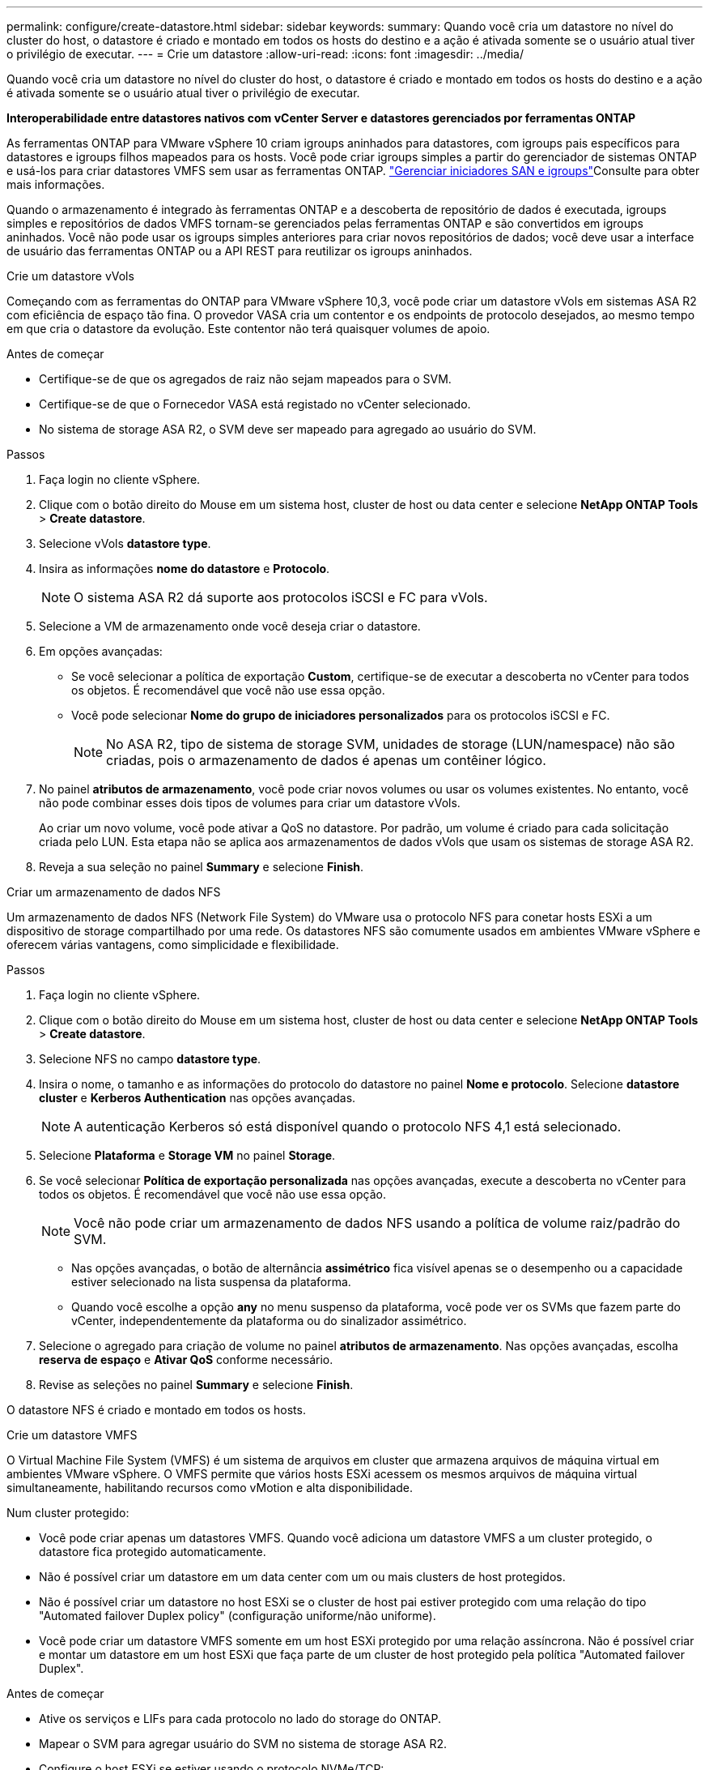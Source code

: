---
permalink: configure/create-datastore.html 
sidebar: sidebar 
keywords:  
summary: Quando você cria um datastore no nível do cluster do host, o datastore é criado e montado em todos os hosts do destino e a ação é ativada somente se o usuário atual tiver o privilégio de executar. 
---
= Crie um datastore
:allow-uri-read: 
:icons: font
:imagesdir: ../media/


[role="lead"]
Quando você cria um datastore no nível do cluster do host, o datastore é criado e montado em todos os hosts do destino e a ação é ativada somente se o usuário atual tiver o privilégio de executar.

*Interoperabilidade entre datastores nativos com vCenter Server e datastores gerenciados por ferramentas ONTAP*

As ferramentas ONTAP para VMware vSphere 10 criam igroups aninhados para datastores, com igroups pais específicos para datastores e igroups filhos mapeados para os hosts. Você pode criar igroups simples a partir do gerenciador de sistemas ONTAP e usá-los para criar datastores VMFS sem usar as ferramentas ONTAP.  https://docs.netapp.com/us-en/ontap/san-admin/manage-san-initiators-task.html["Gerenciar iniciadores SAN e igroups"]Consulte para obter mais informações.

Quando o armazenamento é integrado às ferramentas ONTAP e a descoberta de repositório de dados é executada, igroups simples e repositórios de dados VMFS tornam-se gerenciados pelas ferramentas ONTAP e são convertidos em igroups aninhados. Você não pode usar os igroups simples anteriores para criar novos repositórios de dados; você deve usar a interface de usuário das ferramentas ONTAP ou a API REST para reutilizar os igroups aninhados.

[role="tabbed-block"]
====
.Crie um datastore vVols
--
Começando com as ferramentas do ONTAP para VMware vSphere 10,3, você pode criar um datastore vVols em sistemas ASA R2 com eficiência de espaço tão fina. O provedor VASA cria um contentor e os endpoints de protocolo desejados, ao mesmo tempo em que cria o datastore da evolução. Este contentor não terá quaisquer volumes de apoio.

.Antes de começar
* Certifique-se de que os agregados de raiz não sejam mapeados para o SVM.
* Certifique-se de que o Fornecedor VASA está registado no vCenter selecionado.
* No sistema de storage ASA R2, o SVM deve ser mapeado para agregado ao usuário do SVM.


.Passos
. Faça login no cliente vSphere.
. Clique com o botão direito do Mouse em um sistema host, cluster de host ou data center e selecione *NetApp ONTAP Tools* > *Create datastore*.
. Selecione vVols *datastore type*.
. Insira as informações *nome do datastore* e *Protocolo*.
+

NOTE: O sistema ASA R2 dá suporte aos protocolos iSCSI e FC para vVols.

. Selecione a VM de armazenamento onde você deseja criar o datastore.
. Em opções avançadas:
+
** Se você selecionar a política de exportação *Custom*, certifique-se de executar a descoberta no vCenter para todos os objetos. É recomendável que você não use essa opção.
** Você pode selecionar *Nome do grupo de iniciadores personalizados* para os protocolos iSCSI e FC.
+

NOTE: No ASA R2, tipo de sistema de storage SVM, unidades de storage (LUN/namespace) não são criadas, pois o armazenamento de dados é apenas um contêiner lógico.



. No painel *atributos de armazenamento*, você pode criar novos volumes ou usar os volumes existentes. No entanto, você não pode combinar esses dois tipos de volumes para criar um datastore vVols.
+
Ao criar um novo volume, você pode ativar a QoS no datastore. Por padrão, um volume é criado para cada solicitação criada pelo LUN. Esta etapa não se aplica aos armazenamentos de dados vVols que usam os sistemas de storage ASA R2.

. Reveja a sua seleção no painel *Summary* e selecione *Finish*.


--
.Criar um armazenamento de dados NFS
--
Um armazenamento de dados NFS (Network File System) do VMware usa o protocolo NFS para conetar hosts ESXi a um dispositivo de storage compartilhado por uma rede. Os datastores NFS são comumente usados em ambientes VMware vSphere e oferecem várias vantagens, como simplicidade e flexibilidade.

.Passos
. Faça login no cliente vSphere.
. Clique com o botão direito do Mouse em um sistema host, cluster de host ou data center e selecione *NetApp ONTAP Tools* > *Create datastore*.
. Selecione NFS no campo *datastore type*.
. Insira o nome, o tamanho e as informações do protocolo do datastore no painel *Nome e protocolo*. Selecione *datastore cluster* e *Kerberos Authentication* nas opções avançadas.
+

NOTE: A autenticação Kerberos só está disponível quando o protocolo NFS 4,1 está selecionado.

. Selecione *Plataforma* e *Storage VM* no painel *Storage*.
. Se você selecionar *Política de exportação personalizada* nas opções avançadas, execute a descoberta no vCenter para todos os objetos. É recomendável que você não use essa opção.
+

NOTE: Você não pode criar um armazenamento de dados NFS usando a política de volume raiz/padrão do SVM.

+
** Nas opções avançadas, o botão de alternância *assimétrico* fica visível apenas se o desempenho ou a capacidade estiver selecionado na lista suspensa da plataforma.
** Quando você escolhe a opção *any* no menu suspenso da plataforma, você pode ver os SVMs que fazem parte do vCenter, independentemente da plataforma ou do sinalizador assimétrico.


. Selecione o agregado para criação de volume no painel *atributos de armazenamento*. Nas opções avançadas, escolha *reserva de espaço* e *Ativar QoS* conforme necessário.
. Revise as seleções no painel *Summary* e selecione *Finish*.


O datastore NFS é criado e montado em todos os hosts.

--
.Crie um datastore VMFS
--
O Virtual Machine File System (VMFS) é um sistema de arquivos em cluster que armazena arquivos de máquina virtual em ambientes VMware vSphere. O VMFS permite que vários hosts ESXi acessem os mesmos arquivos de máquina virtual simultaneamente, habilitando recursos como vMotion e alta disponibilidade.

Num cluster protegido:

* Você pode criar apenas um datastores VMFS. Quando você adiciona um datastore VMFS a um cluster protegido, o datastore fica protegido automaticamente.
* Não é possível criar um datastore em um data center com um ou mais clusters de host protegidos.
* Não é possível criar um datastore no host ESXi se o cluster de host pai estiver protegido com uma relação do tipo "Automated failover Duplex policy" (configuração uniforme/não uniforme).
* Você pode criar um datastore VMFS somente em um host ESXi protegido por uma relação assíncrona. Não é possível criar e montar um datastore em um host ESXi que faça parte de um cluster de host protegido pela política "Automated failover Duplex".


.Antes de começar
* Ative os serviços e LIFs para cada protocolo no lado do storage do ONTAP.
* Mapear o SVM para agregar usuário do SVM no sistema de storage ASA R2.
* Configure o host ESXi se estiver usando o protocolo NVMe/TCP:
+
.. Reveja o. https://www.vmware.com/resources/compatibility/detail.php?deviceCategory=san&productid=49677&releases_filter=589,578,518,508,448&deviceCategory=san&details=1&partner=399&Protocols=1&transportTypes=3&isSVA=0&page=1&display_interval=10&sortColumn=Partner&sortOrder=Asc["Guia de compatibilidade da VMware"]
+

NOTE: O VMware vSphere 7,0 U3 e versões posteriores são compatíveis com o protocolo NVMe/TCP. No entanto, é recomendável usar o VMware vSphere 8,0 e versões posteriores.

.. Valide se o fornecedor da placa de interface de rede (NIC) suporta NIC ESXi com o protocolo NVMe/TCP.
.. Configure a NIC ESXi para NVMe/TCP de acordo com as especificações do fornecedor da NIC.
.. Ao usar a versão do VMware vSphere 7, siga as instruções no site da VMware https://techdocs.broadcom.com/us/en/vmware-cis/vsphere/vsphere/7-0/vsphere-storage-7-0/about-vmware-nvme-storage/configure-adapters-for-nvme-over-tcp-storage/configure-vmkernel-binding-for-the-tcp-adapter.html["Configure a vinculação VMkernel para o adaptador NVMe sobre TCP"] para configurar a vinculação de portas NVMe/TCP. Ao usar a versão do VMware vSphere 8, siga https://techdocs.broadcom.com/us/en/vmware-cis/vsphere/vsphere/8-0/vsphere-storage-8-0/about-vmware-nvme-storage/configuring-nvme-over-tcp-on-esxi.html["Configurando o NVMe em TCP no ESXi"]o , para configurar a vinculação de porta NVMe/TCP.
.. Para a versão do VMware vSphere 7, siga as instruções na página https://techdocs.broadcom.com/us/en/vmware-cis/vsphere/vsphere/7-0/vsphere-storage-7-0/about-vmware-nvme-storage/add-software-nvme-over-rdma-or-nvme-over-tcp-adapters.html["Habilite o NVMe em adaptadores de software RDMA ou NVMe em TCP"] para configurar adaptadores de software NVMe/TCP. Para a versão do VMware vSphere 8, siga https://techdocs.broadcom.com/us/en/vmware-cis/vsphere/vsphere/8-0/vsphere-storage-8-0/about-vmware-nvme-storage/configuring-nvme-over-rdma-roce-v2-on-esxi/add-software-nvme-over-rdma-or-nvme-over-tcp-adapters.html["Adicionar software NVMe em adaptadores RDMA ou NVMe em TCP"] para configurar os adaptadores de software NVMe/TCP.
.. Execute link:../configure/discover-storage-systems-and-hosts.html["Descubra sistemas de storage e hosts"] uma ação no host ESXi. Para obter mais informações, https://community.netapp.com/t5/Tech-ONTAP-Blogs/How-to-Configure-NVMe-TCP-with-vSphere-8-0-Update-1-and-ONTAP-9-13-1-for-VMFS/ba-p/445429["Como configurar o NVMe/TCP com o vSphere 8,0 Update 1 e o ONTAP 9.13,1 para datastores VMFS"] consulte .


* Se você estiver usando o protocolo NVMe/FC, execute as seguintes etapas para configurar o host ESXi:
+
.. Se ainda não estiver habilitado, habilite o NVMe sobre Fabrics (NVMe-of) em seus hosts ESXi.
.. Zoneamento SCSI completo.
.. Certifique-se de que os hosts ESXi e o sistema ONTAP estejam conetados em uma camada física e lógica.




Para configurar um protocolo ONTAP SVM para FC, https://docs.netapp.com/us-en/ontap/san-admin/configure-svm-fc-task.html["Configurar um SVM para FC"] consulte .

Para obter mais informações sobre como usar o protocolo NVMe/FC com o VMware vSphere 8,0, https://docs.netapp.com/us-en/ontap-sanhost/nvme_esxi_8.html["Configuração de host NVMe-of para ESXi 8.x com ONTAP"] consulte .

Para obter mais informações sobre como usar o NVMe/FC com o VMware vSphere 7,0, https://docs.netapp.com/us-en/ontap-sanhost/nvme_esxi_8.html["Guia de configuração de host ONTAP NVMe/FC"] consulte e http://www.netapp.com/us/media/tr-4684.pdf["TR-4684"].

.Passos
. Faça login no cliente vSphere.
. Clique com o botão direito do Mouse em um sistema host, cluster de host ou data center e selecione *NetApp ONTAP Tools* > *Create datastore*.
. Selecione o tipo de armazenamento de dados VMFS.
. Insira o nome, o tamanho e as informações do protocolo do datastore no painel *Nome e Protocolo*. Se você optar por adicionar o novo datastore a um cluster de datastore VMFS existente, selecione o seletor de cluster de datastore em Opções avançadas.
. Selecione Storage VM (VM de armazenamento) no painel *Storage* (armazenamento). Forneça o *Nome do grupo de iniciadores personalizados* na seção *Opções avançadas* conforme necessário. Você pode escolher um grupo existente para o datastore ou criar um novo grupo com um nome personalizado.
+
Quando o protocolo NVMe/FC ou NVMe/TCP é selecionado, um novo subsistema de namespace é criado e usado para mapeamento de namespace. O subsistema namespace é criado usando o nome gerado automaticamente que inclui o nome do datastore. Você pode renomear o subsistema de namespace no campo *Nome do subsistema de namespace personalizado* nas opções avançadas do painel *armazenamento*.

. No painel *atributos de armazenamento*:
+
.. Selecione *agregar* nas opções suspensas.
+

NOTE: Para sistemas de armazenamento ASA R2, a opção *agregado* não é mostrada porque o armazenamento ASA R2 é um armazenamento desagregado. Quando você escolhe um tipo de sistema de storage ASA R2, a página atributos de storage mostra as opções para ativar a QoS.

.. De acordo com o protocolo selecionado, uma unidade de armazenamento (LUN/namespace) é criada com uma reserva de espaço do tipo thin.
+

NOTE: A partir do ONTAP 9.16.1, os sistemas de storage ASA R2 oferecem suporte para até 12 nós por cluster.

.. Selecione o *nível de serviço de desempenho* para sistemas de storage ASA R2 com 12 nós SVM que seja um cluster heterogêneo. Essa opção não estará disponível se o SVM selecionado for um cluster homogêneo ou usar um usuário SVM.
+
'Any' é o valor de nível de serviço de desempenho padrão (PSL). Essa configuração cria a unidade de armazenamento usando o algoritmo de posicionamento balanceado do ONTAP. No entanto, você pode selecionar a opção desempenho ou extrema, conforme necessário.

.. Selecione *Use as opções de volume existente*, *Enable QoS* conforme necessário e forneça os detalhes.
+

NOTE: No tipo de armazenamento ASA R2, a criação ou seleção de volume não se aplica à criação de unidade de armazenamento (LUN/namespace). Portanto, essas opções não são mostradas.

+

NOTE: Não é possível usar o volume existente para criar um datastore VMFS com o protocolo NVMe/FC ou NVMe/TCP; você deve criar um novo volume.



. Revise os detalhes do datastore no painel *Summary* e selecione *Finish*.



NOTE: Se você criar o datastore em um cluster protegido, verá uma mensagem somente leitura: "O datastore está sendo montado em um cluster protegido."

.Resultado
O datastore VMFS é criado e montado em todos os hosts.

--
====